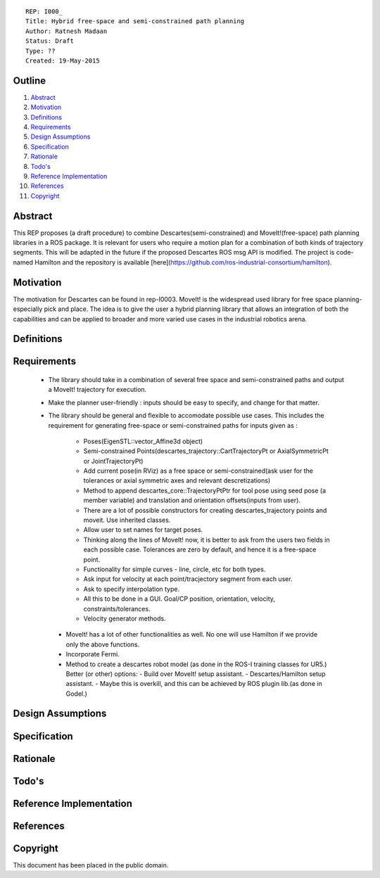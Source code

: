 ::
    
    REP: I000_
    Title: Hybrid free-space and semi-constrained path planning
    Author: Ratnesh Madaan
    Status: Draft
    Type: ??
    Created: 19-May-2015

Outline
=======

#. Abstract_
#. Motivation_
#. Definitions_
#. Requirements_
#. `Design Assumptions`_
#. Specification_
#. Rationale_
#. `Todo's`_
#. `Reference Implementation`_
#. References_
#. Copyright_


Abstract
========

This REP proposes (a draft procedure) to combine Descartes(semi-constrained) and MoveIt!(free-space) path planning libraries in a ROS package. It is relevant for users who require a motion plan for a combination of both kinds of trajectory segments. This will be adapted in the future if the proposed Descartes ROS msg API is modified. The project is code-named Hamilton and the repository is available [here](https://github.com/ros-industrial-consortium/hamilton).

Motivation
==========
The motivation for Descartes can be found in rep-I0003. MoveIt! is the widespread used library for free space planning- especially pick and place. The idea is to give the user a hybrid planning library that allows an integration of both the capabilities and can be applied to broader and more varied use cases in the industrial robotics arena. 

Definitions
=========

Requirements
=========
 * The library should take in a combination of several free space and semi-constrained paths and output a MoveIt! trajectory for execution. 

 * Make the planner user-friendly : inputs should be easy to specify, and change for that matter.  

 * The library should be general and flexible to accomodate possible use cases. This includes the requirement for generating free-space or semi-constrained paths for inputs given as :

    - Poses(EigenSTL::vector_Affine3d object)

    - Semi-constrained Points(descartes_trajectory::CartTrajectoryPt or AxialSymmetricPt or JointTrajectoryPt)

    - Add current pose(in RViz) as a free space or semi-constrained(ask user for the tolerances or axial symmetric axes and relevant descretizations)

    - Method to append descartes_core::TrajectoryPtPtr for tool pose using seed pose (a member variable) and translation and orientation offsets(inputs from user).  

    - There are a lot of possible constructors for creating descartes_trajectory points and moveit. Use inherited classes.

    - Allow user to set names for target poses.

    - Thinking along the lines of MoveIt! now, it is better to ask from the users two fields in each possible case. Tolerances are zero by default, and hence it is a free-space point. 

    - Functionality for simple curves - line, circle, etc for both types. 

    - Ask input for velocity at each point/tracjectory segment from each user. 

    - Ask to specify interpolation type. 

    - All this to be done in a GUI. Goal/CP position, orientation, velocity, constraints/tolerances. 

    - Velocity generator methods.   

  * MoveIt! has a lot of other functionalities as well. No one will use Hamilton if we provide only the above functions. 

  * Incorporate Fermi. 

  * Method to create a descartes robot model (as done in the ROS-I training classes for UR5.) Better (or other) options: 
    - Build over MoveIt! setup assistant. 
    - Descartes/Hamilton setup assistant. 
    - Maybe this is overkill, and this can be achieved by ROS plugin lib.(as done in Godel.) 

Design Assumptions
========= 

Specification
=========

Rationale
==========

Todo's
=========
 
Reference Implementation
==========
 
References
==========

Copyright
=========

This document has been placed in the public domain.

 
..
   Local Variables:
   mode: indented-text
   indent-tabs-mode: nil
   sentence-end-double-space: t
   fill-column: 70
   coding: utf-8
   End:
